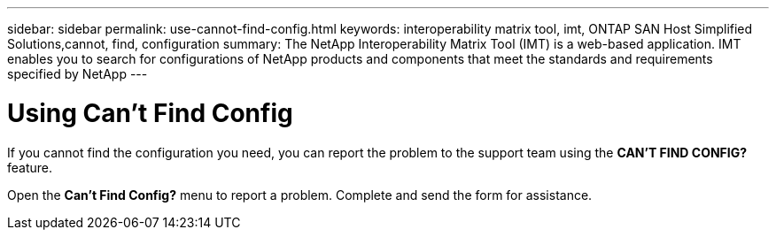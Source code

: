 ---
sidebar: sidebar
permalink: use-cannot-find-config.html
keywords: interoperability matrix tool, imt, ONTAP SAN Host Simplified Solutions,cannot, find, configuration
summary:  The NetApp Interoperability Matrix Tool (IMT) is a web-based application. IMT enables you to search for configurations of NetApp products and components that meet the standards and requirements specified by NetApp
---

= Using Can't Find Config
:icons: font
:imagesdir: ./media/

[.lead]
If you cannot find the configuration you need, you can report the problem to the support team using the *CAN'T FIND CONFIG?* feature.

Open the *Can't Find Config?* menu to report a problem. Complete and send the form for assistance.
